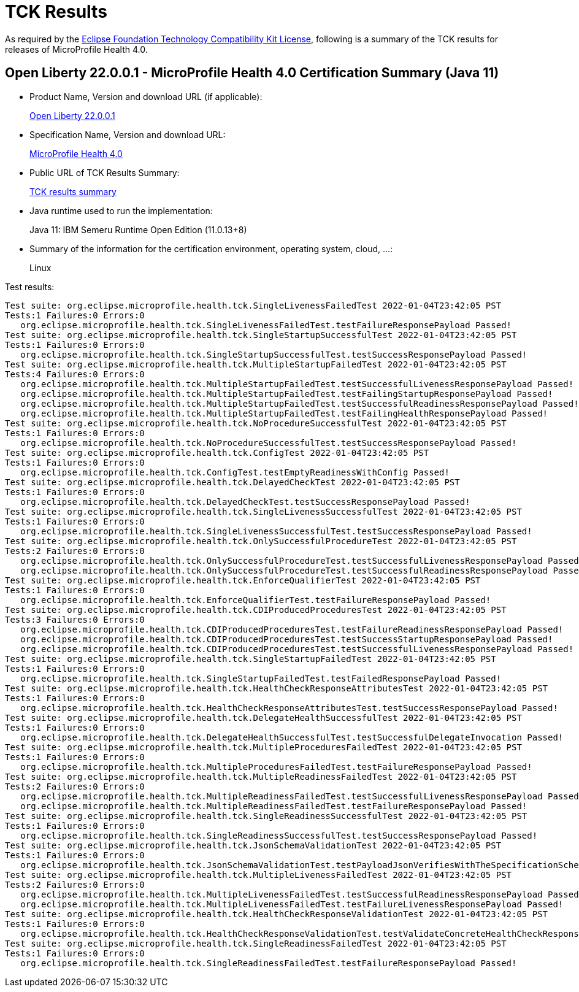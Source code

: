 :page-layout: certification 
= TCK Results

As required by the https://www.eclipse.org/legal/tck.php[Eclipse Foundation Technology Compatibility Kit License], following is a summary of the TCK results for releases of MicroProfile Health 4.0.

== Open Liberty 22.0.0.1 - MicroProfile Health 4.0 Certification Summary (Java 11)

* Product Name, Version and download URL (if applicable):
+
https://repo1.maven.org/maven2/io/openliberty/openliberty-runtime/22.0.0.1/openliberty-runtime-22.0.0.1.zip[Open Liberty 22.0.0.1]
* Specification Name, Version and download URL:
+
link:https://download.eclipse.org/microprofile/microprofile-health-4.0/microprofile-health-4.0.html[MicroProfile Health 4.0]

* Public URL of TCK Results Summary:
+
link:22.0.0.1-TCKResults.html[TCK results summary]

* Java runtime used to run the implementation:
+
Java 11: IBM Semeru Runtime Open Edition (11.0.13+8)

* Summary of the information for the certification environment, operating system, cloud, ...:
+
Linux

Test results:

[source,xml]
----
Test suite: org.eclipse.microprofile.health.tck.SingleLivenessFailedTest 2022-01-04T23:42:05 PST
Tests:1 Failures:0 Errors:0
   org.eclipse.microprofile.health.tck.SingleLivenessFailedTest.testFailureResponsePayload Passed!
Test suite: org.eclipse.microprofile.health.tck.SingleStartupSuccessfulTest 2022-01-04T23:42:05 PST
Tests:1 Failures:0 Errors:0
   org.eclipse.microprofile.health.tck.SingleStartupSuccessfulTest.testSuccessResponsePayload Passed!
Test suite: org.eclipse.microprofile.health.tck.MultipleStartupFailedTest 2022-01-04T23:42:05 PST
Tests:4 Failures:0 Errors:0
   org.eclipse.microprofile.health.tck.MultipleStartupFailedTest.testSuccessfulLivenessResponsePayload Passed!
   org.eclipse.microprofile.health.tck.MultipleStartupFailedTest.testFailingStartupResponsePayload Passed!
   org.eclipse.microprofile.health.tck.MultipleStartupFailedTest.testSuccessfulReadinessResponsePayload Passed!
   org.eclipse.microprofile.health.tck.MultipleStartupFailedTest.testFailingHealthResponsePayload Passed!
Test suite: org.eclipse.microprofile.health.tck.NoProcedureSuccessfulTest 2022-01-04T23:42:05 PST
Tests:1 Failures:0 Errors:0
   org.eclipse.microprofile.health.tck.NoProcedureSuccessfulTest.testSuccessResponsePayload Passed!
Test suite: org.eclipse.microprofile.health.tck.ConfigTest 2022-01-04T23:42:05 PST
Tests:1 Failures:0 Errors:0
   org.eclipse.microprofile.health.tck.ConfigTest.testEmptyReadinessWithConfig Passed!
Test suite: org.eclipse.microprofile.health.tck.DelayedCheckTest 2022-01-04T23:42:05 PST
Tests:1 Failures:0 Errors:0
   org.eclipse.microprofile.health.tck.DelayedCheckTest.testSuccessResponsePayload Passed!
Test suite: org.eclipse.microprofile.health.tck.SingleLivenessSuccessfulTest 2022-01-04T23:42:05 PST
Tests:1 Failures:0 Errors:0
   org.eclipse.microprofile.health.tck.SingleLivenessSuccessfulTest.testSuccessResponsePayload Passed!
Test suite: org.eclipse.microprofile.health.tck.OnlySuccessfulProcedureTest 2022-01-04T23:42:05 PST
Tests:2 Failures:0 Errors:0
   org.eclipse.microprofile.health.tck.OnlySuccessfulProcedureTest.testSuccessfulLivenessResponsePayload Passed!
   org.eclipse.microprofile.health.tck.OnlySuccessfulProcedureTest.testSuccessfulReadinessResponsePayload Passed!
Test suite: org.eclipse.microprofile.health.tck.EnforceQualifierTest 2022-01-04T23:42:05 PST
Tests:1 Failures:0 Errors:0
   org.eclipse.microprofile.health.tck.EnforceQualifierTest.testFailureResponsePayload Passed!
Test suite: org.eclipse.microprofile.health.tck.CDIProducedProceduresTest 2022-01-04T23:42:05 PST
Tests:3 Failures:0 Errors:0
   org.eclipse.microprofile.health.tck.CDIProducedProceduresTest.testFailureReadinessResponsePayload Passed!
   org.eclipse.microprofile.health.tck.CDIProducedProceduresTest.testSuccessStartupResponsePayload Passed!
   org.eclipse.microprofile.health.tck.CDIProducedProceduresTest.testSuccessfulLivenessResponsePayload Passed!
Test suite: org.eclipse.microprofile.health.tck.SingleStartupFailedTest 2022-01-04T23:42:05 PST
Tests:1 Failures:0 Errors:0
   org.eclipse.microprofile.health.tck.SingleStartupFailedTest.testFailedResponsePayload Passed!
Test suite: org.eclipse.microprofile.health.tck.HealthCheckResponseAttributesTest 2022-01-04T23:42:05 PST
Tests:1 Failures:0 Errors:0
   org.eclipse.microprofile.health.tck.HealthCheckResponseAttributesTest.testSuccessResponsePayload Passed!
Test suite: org.eclipse.microprofile.health.tck.DelegateHealthSuccessfulTest 2022-01-04T23:42:05 PST
Tests:1 Failures:0 Errors:0
   org.eclipse.microprofile.health.tck.DelegateHealthSuccessfulTest.testSuccessfulDelegateInvocation Passed!
Test suite: org.eclipse.microprofile.health.tck.MultipleProceduresFailedTest 2022-01-04T23:42:05 PST
Tests:1 Failures:0 Errors:0
   org.eclipse.microprofile.health.tck.MultipleProceduresFailedTest.testFailureResponsePayload Passed!
Test suite: org.eclipse.microprofile.health.tck.MultipleReadinessFailedTest 2022-01-04T23:42:05 PST
Tests:2 Failures:0 Errors:0
   org.eclipse.microprofile.health.tck.MultipleReadinessFailedTest.testSuccessfulLivenessResponsePayload Passed!
   org.eclipse.microprofile.health.tck.MultipleReadinessFailedTest.testFailureResponsePayload Passed!
Test suite: org.eclipse.microprofile.health.tck.SingleReadinessSuccessfulTest 2022-01-04T23:42:05 PST
Tests:1 Failures:0 Errors:0
   org.eclipse.microprofile.health.tck.SingleReadinessSuccessfulTest.testSuccessResponsePayload Passed!
Test suite: org.eclipse.microprofile.health.tck.JsonSchemaValidationTest 2022-01-04T23:42:05 PST
Tests:1 Failures:0 Errors:0
   org.eclipse.microprofile.health.tck.JsonSchemaValidationTest.testPayloadJsonVerifiesWithTheSpecificationSchema Passed!
Test suite: org.eclipse.microprofile.health.tck.MultipleLivenessFailedTest 2022-01-04T23:42:05 PST
Tests:2 Failures:0 Errors:0
   org.eclipse.microprofile.health.tck.MultipleLivenessFailedTest.testSuccessfulReadinessResponsePayload Passed!
   org.eclipse.microprofile.health.tck.MultipleLivenessFailedTest.testFailureLivenessResponsePayload Passed!
Test suite: org.eclipse.microprofile.health.tck.HealthCheckResponseValidationTest 2022-01-04T23:42:05 PST
Tests:1 Failures:0 Errors:0
   org.eclipse.microprofile.health.tck.HealthCheckResponseValidationTest.testValidateConcreteHealthCheckResponse Passed!
Test suite: org.eclipse.microprofile.health.tck.SingleReadinessFailedTest 2022-01-04T23:42:05 PST
Tests:1 Failures:0 Errors:0
   org.eclipse.microprofile.health.tck.SingleReadinessFailedTest.testFailureResponsePayload Passed!
----